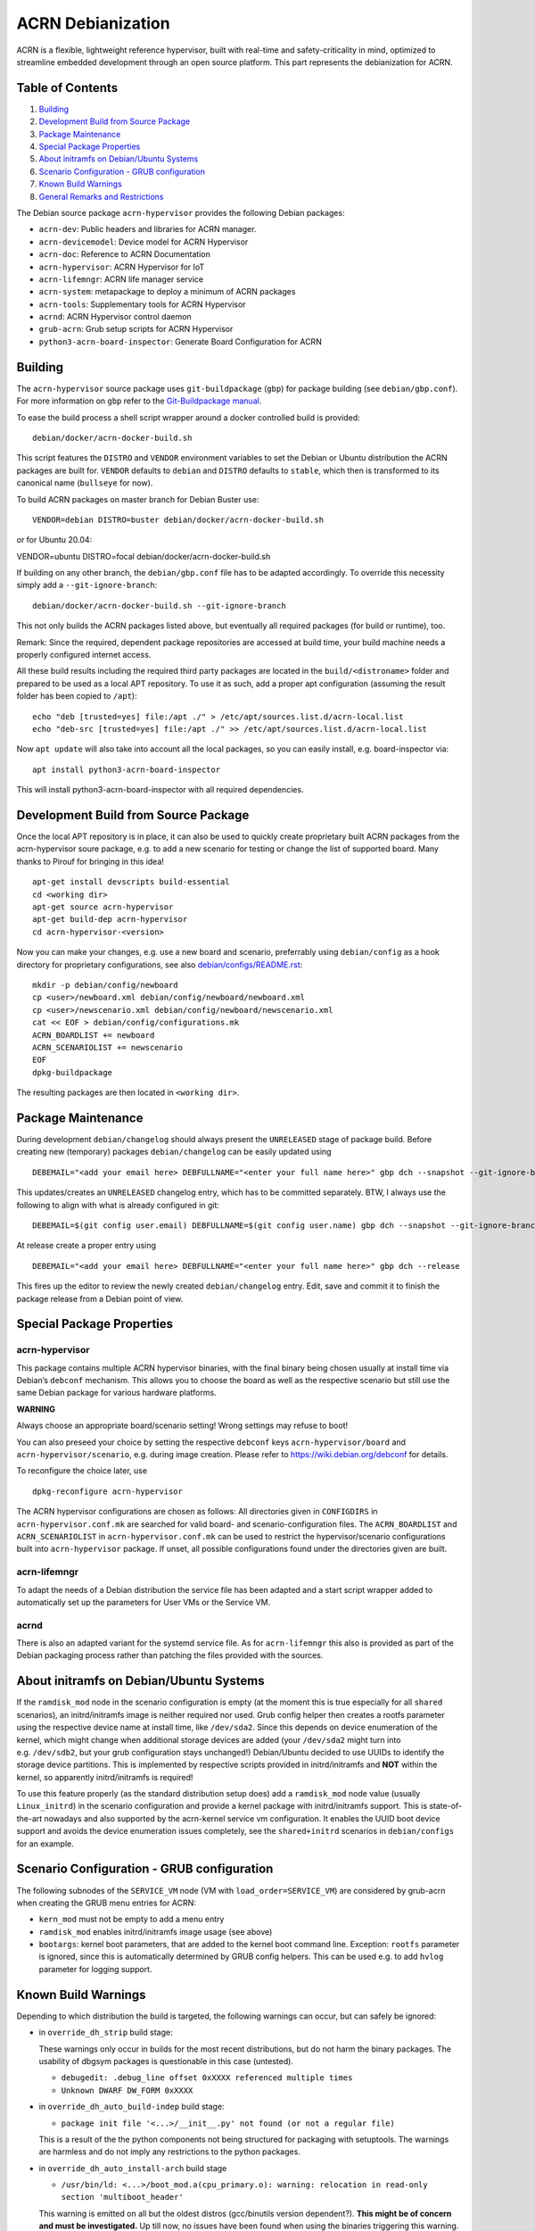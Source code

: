 ACRN Debianization
==================

ACRN is a flexible, lightweight reference hypervisor, built with
real-time and safety-criticality in mind, optimized to streamline
embedded development through an open source platform. This part
represents the debianization for ACRN.

Table of Contents
-----------------

1. `Building <#building>`__
2. `Development Build from Source
   Package <#development-build-from-source-package>`__
3. `Package Maintenance <#package-maintenance>`__
4. `Special Package Properties <#special-package-properties>`__
5. `About initramfs on Debian/Ubuntu
   Systems <#about-initramfs-on-debianubuntu-systems>`__
6. `Scenario Configuration - GRUB
   configuration <#scenario-configuration---grub-configuration>`__
7. `Known Build Warnings <#known-build-warnings>`__
8. `General Remarks and
   Restrictions <#general-remarks-and-restrictions>`__

The Debian source package ``acrn-hypervisor`` provides the following
Debian packages:

-  ``acrn-dev``: Public headers and libraries for ACRN manager.
-  ``acrn-devicemodel``: Device model for ACRN Hypervisor
-  ``acrn-doc``: Reference to ACRN Documentation
-  ``acrn-hypervisor``: ACRN Hypervisor for IoT
-  ``acrn-lifemngr``: ACRN life manager service
-  ``acrn-system``: metapackage to deploy a minimum of ACRN packages
-  ``acrn-tools``: Supplementary tools for ACRN Hypervisor
-  ``acrnd``: ACRN Hypervisor control daemon
-  ``grub-acrn``: Grub setup scripts for ACRN Hypervisor
-  ``python3-acrn-board-inspector``: Generate Board Configuration for
   ACRN

Building
--------

The ``acrn-hypervisor`` source package uses ``git-buildpackage``
(``gbp``) for package building (see ``debian/gbp.conf``). For more
information on ``gbp`` refer to the `Git-Buildpackage
manual <http://honk.sigxcpu.org/projects/git-buildpackage/manual-html/gbp.html>`__.

To ease the build process a shell script wrapper around a docker
controlled build is provided:

::

   debian/docker/acrn-docker-build.sh

This script features the ``DISTRO`` and ``VENDOR`` environment variables
to set the Debian or Ubuntu distribution the ACRN packages are built
for. ``VENDOR`` defaults to ``debian`` and ``DISTRO`` defaults to
``stable``, which then is transformed to its canonical name
(``bullseye`` for now).

To build ACRN packages on master branch for Debian Buster use:

::

   VENDOR=debian DISTRO=buster debian/docker/acrn-docker-build.sh

or for Ubuntu 20.04:

VENDOR=ubuntu DISTRO=focal debian/docker/acrn-docker-build.sh

If building on any other branch, the ``debian/gbp.conf`` file has to be
adapted accordingly. To override this necessity simply add a
``--git-ignore-branch``:

::

   debian/docker/acrn-docker-build.sh --git-ignore-branch

This not only builds the ACRN packages listed above, but eventually all
required packages (for build or runtime), too.

Remark: Since the required, dependent package repositories are accessed
at build time, your build machine needs a properly configured internet
access.

All these build results including the required third party packages are
located in the ``build/<distroname>`` folder and prepared to be used as
a local APT repository. To use it as such, add a proper apt
configuration (assuming the result folder has been copied to ``/apt``):

::

   echo "deb [trusted=yes] file:/apt ./" > /etc/apt/sources.list.d/acrn-local.list
   echo "deb-src [trusted=yes] file:/apt ./" >> /etc/apt/sources.list.d/acrn-local.list

Now ``apt update`` will also take into account all the local packages,
so you can easily install, e.g. board-inspector via:

::

   apt install python3-acrn-board-inspector

This will install python3-acrn-board-inspector with all required
dependencies.

Development Build from Source Package
-------------------------------------

Once the local APT repository is in place, it can also be used to
quickly create proprietary built ACRN packages from the acrn-hypervisor
soure package, e.g. to add a new scenario for testing or change the list
of supported board. Many thanks to Pirouf for bringing in this idea!

::

   apt-get install devscripts build-essential
   cd <working dir>
   apt-get source acrn-hypervisor
   apt-get build-dep acrn-hypervisor
   cd acrn-hypervisor-<version>

Now you can make your changes, e.g. use a new board and scenario, preferrably using ``debian/config`` as a hook directory for proprietary configurations, see also `debian/configs/README.rst <configs/README.rst>`__:

::

   mkdir -p debian/config/newboard
   cp <user>/newboard.xml debian/config/newboard/newboard.xml
   cp <user>/newscenario.xml debian/config/newboard/newscenario.xml
   cat << EOF > debian/config/configurations.mk
   ACRN_BOARDLIST += newboard
   ACRN_SCENARIOLIST += newscenario
   EOF
   dpkg-buildpackage

The resulting packages are then located in ``<working dir>``.

Package Maintenance
-------------------

During development ``debian/changelog`` should always present the
``UNRELEASED`` stage of package build. Before creating new (temporary)
packages ``debian/changelog`` can be easily updated using

::

   DEBEMAIL="<add your email here> DEBFULLNAME="<enter your full name here>" gbp dch --snapshot --git-ignore-branch

This updates/creates an ``UNRELEASED`` changelog entry, which has to be
committed separately. BTW, I always use the following to align with what
is already configured in git:

::

   DEBEMAIL=$(git config user.email) DEBFULLNAME=$(git config user.name) gbp dch --snapshot --git-ignore-branch

At release create a proper entry using

::

   DEBEMAIL="<add your email here> DEBFULLNAME="<enter your full name here>" gbp dch --release

This fires up the editor to review the newly created
``debian/changelog`` entry. Edit, save and commit it to finish the
package release from a Debian point of view.

Special Package Properties
--------------------------

acrn-hypervisor
~~~~~~~~~~~~~~~

This package contains multiple ACRN hypervisor binaries, with the final
binary being chosen usually at install time via Debian’s ``debconf``
mechanism. This allows you to choose the board as well as the respective
scenario but still use the same Debian package for various hardware
platforms.

**WARNING**

Always choose an appropriate board/scenario setting! Wrong settings may
refuse to boot!

You can also preseed your choice by setting the respective ``debconf``
keys ``acrn-hypervisor/board`` and ``acrn-hypervisor/scenario``,
e.g. during image creation. Please refer to
https://wiki.debian.org/debconf for details.

To reconfigure the choice later, use

::

   dpkg-reconfigure acrn-hypervisor

The ACRN hypervisor configurations are chosen as follows: All
directories given in ``CONFIGDIRS`` in ``acrn-hypervisor.conf.mk`` are
searched for valid board- and scenario-configuration files. The
``ACRN_BOARDLIST`` and ``ACRN_SCENARIOLIST`` in
``acrn-hypervisor.conf.mk`` can be used to restrict the
hypervisor/scenario configurations built into ``acrn-hypervisor``
package. If unset, all possible configurations found under the
directories given are built.

acrn-lifemngr
~~~~~~~~~~~~~

To adapt the needs of a Debian distribution the service file has been
adapted and a start script wrapper added to automatically set up the
parameters for User VMs or the Service VM.

acrnd
~~~~~

There is also an adapted variant for the systemd service file. As for
``acrn-lifemngr`` this also is provided as part of the Debian packaging
process rather than patching the files provided with the sources.

About initramfs on Debian/Ubuntu Systems
----------------------------------------

If the ``ramdisk_mod`` node in the scenario configuration is empty (at
the moment this is true especially for all ``shared`` scenarios), an
initrd/initramfs image is neither required nor used. Grub config helper
then creates a rootfs parameter using the respective device name at
install time, like ``/dev/sda2``. Since this depends on device
enumeration of the kernel, which might change when additional storage
devices are added (your ``/dev/sda2`` might turn into
e.g. ``/dev/sdb2``, but your grub configuration stays unchanged!)
Debian/Ubuntu decided to use UUIDs to identify the storage device
partitions. This is implemented by respective scripts provided in
initrd/initramfs and **NOT** within the kernel, so apparently
initrd/initramfs is required!

To use this feature properly (as the standard distribution setup does)
add a ``ramdisk_mod`` node value (usually ``Linux_initrd``) in the
scenario configuration and provide a kernel package with
initrd/initramfs support. This is state-of-the-art nowadays and also
supported by the acrn-kernel service vm configuration. It enables the
UUID boot device support and avoids the device enumeration issues
completely, see the ``shared+initrd`` scenarios in ``debian/configs``
for an example.

Scenario Configuration - GRUB configuration
-------------------------------------------

The following subnodes of the ``SERVICE_VM`` node (VM with
``load_order=SERVICE_VM``) are considered by grub-acrn when creating the
GRUB menu entries for ACRN:

-  ``kern_mod`` must not be empty to add a menu entry
-  ``ramdisk_mod`` enables initrd/initramfs image usage (see above)
-  ``bootargs``: kernel boot parameters, that are added to the kernel
   boot command line. Exception: ``rootfs`` parameter is ignored, since
   this is automatically determined by GRUB config helpers. This can be
   used e.g. to add ``hvlog`` parameter for logging support.

Known Build Warnings
--------------------

Depending to which distribution the build is targeted, the following
warnings can occur, but can safely be ignored:

-  in ``override_dh_strip`` build stage:

   These warnings only occur in builds for the most recent
   distributions, but do not harm the binary packages. The usability of
   dbgsym packages is questionable in this case (untested).

   -  ``debugedit: .debug_line offset 0xXXXX referenced multiple times``
   -  ``Unknown DWARF DW_FORM 0xXXXX``

-  in ``override_dh_auto_build-indep`` build stage:

   -  ``package init file '<...>/__init__.py' not found (or not a regular file)``

   This is a result of the the python components not being structured
   for packaging with setuptools. The warnings are harmless and do not
   imply any restrictions to the python packages.

-  in ``override_dh_auto_install-arch`` build stage

   -  ``/usr/bin/ld: <...>/boot_mod.a(cpu_primary.o): warning: relocation in read-only section 'multiboot_header'``

   This warning is emitted on all but the oldest distros (gcc/binutils
   version dependent?). **This might be of concern and must be
   investigated.** Up till now, no issues have been found when using the
   binaries triggering this warning.

-  lintian

   -  ``elf-error In program headers: Unable to find program interpreter name``

   This is a known issue, see `Debian
   Bug#1000977 <https://bugs.debian.org/cgi-bin/bugreport.cgi?bug=1000977>`__
   and `Debian
   Bug#1000449 <https://bugs.debian.org/cgi-bin/bugreport.cgi?bug=1000449>`__.

General Remarks and Restrictions
--------------------------------

-  ACRN >=2.6 needs a Linux 5.10 kernel with the respective Intel/ACRN
   patches applied, see `Project ACRN
   Documentation <https://projectacrn.github.io/latest/index.html>`__
   for details.
-  The packages are built in debug mode to be able to access the HV
   console. This can be changed by setting the ``RELEASE`` variable in
   ``debian/rules`` to 1.
-  The built configurations are restricted to the hardware platforms
   available for testing.
-  The systemd services provided by various ACRN packages are enabled at
   install time but not started, since they are most likely installed on
   a non-ACRN system which requires a reboot anyway. Only the acrn-tools
   related services (acrnlog, acrnprobe, usercrash) might be installed
   on a running ACRN system and then either need a reboot or must be
   started manually (``systemd start <service name>``).
-  acrn-configurator is still under heavy development and therefore not
   yet packaged.

-- Helmut Buchsbaum <helmut.buchsbaum@opensource.tttech-industrial.com>
Sat, 06 May 2022 20:07:19 +0200
